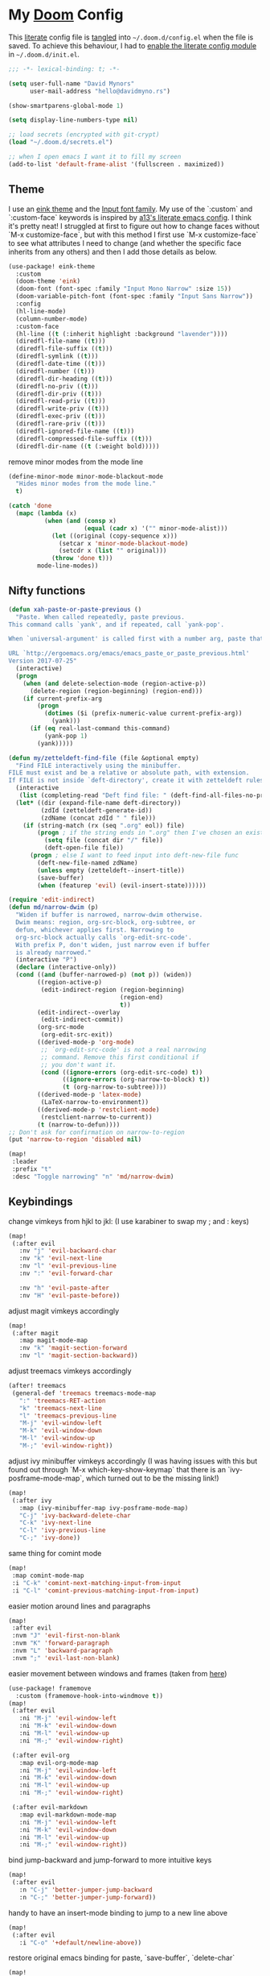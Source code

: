 * My [[https://github.com/hlissner/doom-emacs][Doom]] Config
This [[https://en.wikipedia.org/wiki/Literate_programming][literate]] config file is [[https://orgmode.org/manual/Extracting-source-code.html][tangled]] into =~/.doom.d/config.el= when the file is
saved. To achieve this behaviour, I had to [[https://github.com/idmyn/dotfiles/commit/42ea6a64575565c1e9c9807e359d80161ab8fb91][enable the literate config module]] in
=~/.doom.d/init.el=.

#+BEGIN_SRC emacs-lisp
;;; -*- lexical-binding: t; -*-

(setq user-full-name "David Mynors"
      user-mail-address "hello@davidmyno.rs")

(show-smartparens-global-mode 1)

(setq display-line-numbers-type nil)

;; load secrets (encrypted with git-crypt)
(load "~/.doom.d/secrets.el")

;; when I open emacs I want it to fill my screen
(add-to-list 'default-frame-alist '(fullscreen . maximized))
#+END_SRC

** Theme
I use an [[https://github.com/maio/eink-emacs][eink theme]] and the [[https://input.fontbureau.com][Input font family]]. My use of the `:custom` and
`:custom-face` keywords is inspired by [[https://github.com/a13/emacs.d][a13's literate emacs config]]. I think it's
pretty neat! I struggled at first to figure out how to change faces without `M-x
customize-face`, but with this method I first use `M-x customize-face` to see
what attributes I need to change (and whether the specific face inherits from
any others) and then I add those details as below.
#+BEGIN_SRC emacs-lisp
(use-package! eink-theme
  :custom
  (doom-theme 'eink)
  (doom-font (font-spec :family "Input Mono Narrow" :size 15))
  (doom-variable-pitch-font (font-spec :family "Input Sans Narrow"))
  :config
  (hl-line-mode)
  (column-number-mode)
  :custom-face
  (hl-line ((t (:inherit highlight :background "lavender"))))
  (diredfl-file-name ((t)))
  (diredfl-file-suffix ((t)))
  (diredfl-symlink ((t)))
  (diredfl-date-time ((t)))
  (diredfl-number ((t)))
  (diredfl-dir-heading ((t)))
  (diredfl-no-priv ((t)))
  (diredfl-dir-priv ((t)))
  (diredfl-read-priv ((t)))
  (diredfl-write-priv ((t)))
  (diredfl-exec-priv ((t)))
  (diredfl-rare-priv ((t)))
  (diredfl-ignored-file-name ((t)))
  (diredfl-compressed-file-suffix ((t)))
  (diredfl-dir-name ((t (:weight bold)))))
#+END_SRC
remove minor modes from the mode line
#+BEGIN_SRC emacs-lisp
(define-minor-mode minor-mode-blackout-mode
  "Hides minor modes from the mode line."
  t)

(catch 'done
  (mapc (lambda (x)
          (when (and (consp x)
                     (equal (cadr x) '("" minor-mode-alist)))
            (let ((original (copy-sequence x)))
              (setcar x 'minor-mode-blackout-mode)
              (setcdr x (list "" original)))
            (throw 'done t)))
        mode-line-modes))
#+END_SRC

** Nifty functions
#+BEGIN_SRC emacs-lisp
(defun xah-paste-or-paste-previous ()
  "Paste. When called repeatedly, paste previous.
This command calls `yank', and if repeated, call `yank-pop'.

When `universal-argument' is called first with a number arg, paste that many times.

URL `http://ergoemacs.org/emacs/emacs_paste_or_paste_previous.html'
Version 2017-07-25"
  (interactive)
  (progn
    (when (and delete-selection-mode (region-active-p))
      (delete-region (region-beginning) (region-end)))
    (if current-prefix-arg
        (progn
          (dotimes ($i (prefix-numeric-value current-prefix-arg))
            (yank)))
      (if (eq real-last-command this-command)
          (yank-pop 1)
        (yank)))))

(defun my/zetteldeft-find-file (file &optional empty)
  "Find FILE interactively using the minibuffer.
FILE must exist and be a relative or absolute path, with extension.
If FILE is not inside `deft-directory', create it with zetteldeft rules."
  (interactive
   (list (completing-read "Deft find file: " (deft-find-all-files-no-prefix))))
  (let* ((dir (expand-file-name deft-directory))
         (zdId (zetteldeft-generate-id))
         (zdName (concat zdId " " file)))
    (if (string-match (rx (seq ".org" eol)) file)
        (progn ; if the string ends in ".org" then I've chosen an existing file
          (setq file (concat dir "/" file))
          (deft-open-file file))
      (progn ; else I want to feed input into deft-new-file func
        (deft-new-file-named zdName)
        (unless empty (zetteldeft--insert-title))
        (save-buffer)
        (when (featurep 'evil) (evil-insert-state))))))

(require 'edit-indirect)
(defun md/narrow-dwim (p)
  "Widen if buffer is narrowed, narrow-dwim otherwise.
  Dwim means: region, org-src-block, org-subtree, or
  defun, whichever applies first. Narrowing to
  org-src-block actually calls `org-edit-src-code'.
  With prefix P, don't widen, just narrow even if buffer
  is already narrowed."
  (interactive "P")
  (declare (interactive-only))
  (cond ((and (buffer-narrowed-p) (not p)) (widen))
        ((region-active-p)
         (edit-indirect-region (region-beginning)
                               (region-end)
                               t))
        (edit-indirect--overlay
         (edit-indirect-commit))
        (org-src-mode
         (org-edit-src-exit))
        ((derived-mode-p 'org-mode)
         ;; `org-edit-src-code' is not a real narrowing
         ;; command. Remove this first conditional if
         ;; you don't want it.
         (cond ((ignore-errors (org-edit-src-code) t))
               ((ignore-errors (org-narrow-to-block) t))
               (t (org-narrow-to-subtree))))
        ((derived-mode-p 'latex-mode)
         (LaTeX-narrow-to-environment))
        ((derived-mode-p 'restclient-mode)
         (restclient-narrow-to-current))
        (t (narrow-to-defun))))
;; Don't ask for confirmation on narrow-to-region
(put 'narrow-to-region 'disabled nil)

(map!
 :leader
 :prefix "t"
 :desc "Toggle narrowing" "n" 'md/narrow-dwim)
#+END_SRC

** Keybindings
change vimkeys from hjkl to jkl: (I use karabiner to swap my ; and : keys)
#+BEGIN_SRC emacs-lisp
(map!
 (:after evil
   :nv "j" 'evil-backward-char
   :nv "k" 'evil-next-line
   :nv "l" 'evil-previous-line
   :nv ":" 'evil-forward-char

   :nv "h" 'evil-paste-after
   :nv "H" 'evil-paste-before))
#+END_SRC
adjust magit vimkeys accordingly
#+BEGIN_SRC emacs-lisp
(map!
 (:after magit
   :map magit-mode-map
   :nv "k" 'magit-section-forward
   :nv "l" 'magit-section-backward))
#+END_SRC
adjust treemacs vimkeys accordingly
#+BEGIN_SRC emacs-lisp
(after! treemacs
 (general-def 'treemacs treemacs-mode-map
   ":" 'treemacs-RET-action
   "k" 'treemacs-next-line
   "l" 'treemacs-previous-line
   "M-j" 'evil-window-left
   "M-k" 'evil-window-down
   "M-l" 'evil-window-up
   "M-;" 'evil-window-right))
#+END_SRC
adjust ivy minibuffer vimkeys accordingly (I was having issues with this but
found out through `M-x which-key-show-keymap` that there is an
`ivy-posframe-mode-map`, which turned out to be the missing link!)
#+BEGIN_SRC emacs-lisp
(map!
 (:after ivy
   :map (ivy-minibuffer-map ivy-posframe-mode-map)
   "C-j" 'ivy-backward-delete-char
   "C-k" 'ivy-next-line
   "C-l" 'ivy-previous-line
   "C-;" 'ivy-done))
#+END_SRC
same thing for comint mode
#+BEGIN_SRC emacs-lisp
(map!
 :map comint-mode-map
 :i "C-k" 'comint-next-matching-input-from-input
 :i "C-l" 'comint-previous-matching-input-from-input)
#+END_SRC
easier motion around lines and paragraphs
#+BEGIN_SRC emacs-lisp
(map!
 :after evil
 :nvm "J" 'evil-first-non-blank
 :nvm "K" 'forward-paragraph
 :nvm "L" 'backward-paragraph
 :nvm ";" 'evil-last-non-blank)
#+END_SRC
easier movement between windows and frames (taken from [[https://github.com/Brettm12345/doom-emacs-literate-config/blob/master/config.org#easy-window-navigation][here]])
#+BEGIN_SRC emacs-lisp
(use-package! framemove
  :custom (framemove-hook-into-windmove t))
(map!
 (:after evil
   :ni "M-j" 'evil-window-left
   :ni "M-k" 'evil-window-down
   :ni "M-l" 'evil-window-up
   :ni "M-;" 'evil-window-right)

 (:after evil-org
   :map evil-org-mode-map
   :ni "M-j" 'evil-window-left
   :ni "M-k" 'evil-window-down
   :ni "M-l" 'evil-window-up
   :ni "M-;" 'evil-window-right)

 (:after evil-markdown
   :map evil-markdown-mode-map
   :ni "M-j" 'evil-window-left
   :ni "M-k" 'evil-window-down
   :ni "M-l" 'evil-window-up
   :ni "M-;" 'evil-window-right))
#+END_SRC
bind jump-backward and jump-forward to more intuitive keys
#+BEGIN_SRC emacs-lisp
(map!
 (:after evil
   :n "C-j" 'better-jumper-jump-backward
   :n "C-;" 'better-jumper-jump-forward))
#+END_SRC
handy to have an insert-mode binding to jump to a new line above
#+BEGIN_SRC emacs-lisp
(map!
 (:after evil
   :i "C-o" '+default/newline-above))
#+END_SRC
restore original emacs binding for paste, `save-buffer`, `delete-char`
#+BEGIN_SRC emacs-lisp
(map!
 (:after evil
   :i "C-y" 'xah-paste-or-paste-previous
   :i "C-d" 'delete-char
   :i "C-x C-s" 'save-buffer)

 (:after evil-org
   :map evil-org-mode-map
   :i "C-d" 'delete-char))
#+END_SRC
only use text-scale-increase and text-scale-decrease to change font size (bound by default
to C-- and C-=)
#+BEGIN_SRC emacs-lisp
(map!
 "s--" 'text-scale-decrease
 "s-=" 'text-scale-increase)
#+END_SRC
fix "#" input on UK MacBook keyboard
#+BEGIN_SRC emacs-lisp
(cond
 ((string-equal system-type "darwin")
  (progn
    (map!
     "M-3" (lambda () (interactive) (insert "#")))
    )))
#+END_SRC

** Evil
tweak a couple of evil behaviours
#+BEGIN_SRC emacs-lisp
(after! evil
  (setq evil-insert-state-map (make-sparse-keymap)) ; emacs bindings in evil insert state
  (define-key evil-insert-state-map (kbd "<escape>") 'evil-normal-state)
  (setq evil-split-window-below t)
  (setq evil-vsplit-window-right t)
  (setq evil-insert-state-message nil)
  (setq +evil-want-o/O-to-continue-comments nil)
  (advice-remove #'newline-and-indent #'+default--newline-indent-and-continue-comments-a))
#+END_SRC
undo-tree bindings
#+BEGIN_SRC emacs-lisp
(map!
 :after undo-tree
 :map undo-tree-visualizer-mode-map
 :m "k" 'undo-tree-visualize-redo
 :m "l" 'undo-tree-visualize-undo
 :m ":" 'undo-tree-visualize-switch-branch-right
 :m "j" 'undo-tree-visualize-switch-branch-left)
#+END_SRC
evil-multiedit bindings
#+BEGIN_SRC emacs-lisp
(map!
 :after evil
 :n "C-k" 'evil-multiedit-match-symbol-and-next
 :n "C-l" 'evil-multiedit-match-symbol-and-prev)
#+END_SRC
** Search
*** Ivy
instruct ivy-posframe to appear right under cursor with no border
#+BEGIN_SRC emacs-lisp
(after! ivy
  (setq ivy-posframe-display-functions-alist '((t . ivy-posframe-display-at-point)))
  (setq ivy-posframe-border-width 0))
#+END_SRC
exceptions to the fuzzy search rule set in init.el
#+BEGIN_SRC emacs-lisp
(after! ivy
  (setq ivy-re-builders-alist
        '((counsel-imenu . ivy--regex-plus)
          (t . ivy--regex-fuzzy))))
#+END_SRC
*** Deadgrep
adjust the size of the deadgrep buffer, and give it a sensible keybinding
#+BEGIN_SRC emacs-lisp
(set-popup-rule! "^\\*deadgrep" :size 0.4)
(map!
   :leader
   :prefix "s"
   :desc "Search project" "p" 'deadgrep)
#+END_SRC
*** Dash
#+BEGIN_SRC emacs-lisp
(map! :n "D" 'dash-at-point)
#+END_SRC
** Company
I tend to find the company auto-complete popup quite intrusive, so I disable it
globally. I do occasionaly find it useful, though, so I have a toggle mapped to
"SPC t c".
#+BEGIN_SRC emacs-lisp
(global-company-mode -1)
(after! eshell
    (remove-hook 'eshell-mode-hook #'+eshell-init-company-h))

(setq company-idle-delay 0)

(map! :leader
        :prefix "t"
        :desc "Toggle company mode" "c" 'company-mode)
#+END_SRC
** Eldoc
I want to eldoc disabled in most modes
#+BEGIN_SRC emacs-lisp
(global-eldoc-mode -1)
(remove-hook 'org-mode-hook #'org-eldoc-load)
#+END_SRC
** Org
#+BEGIN_SRC emacs-lisp
(setq org-directory "~/Dropbox/org")
(setq org-imenu-depth 10)
#+END_SRC
*** Keybindings
#+BEGIN_SRC emacs-lisp
(map!
 :after evil-org
 :map evil-org-mode-map
 :ni "C-j" 'org-metaleft
 :ni "C-;" 'org-metaright)
#+END_SRC
*** Agenda
#+BEGIN_SRC emacs-lisp
(map!
 (:after evil-org-agenda
   :map evil-org-agenda-mode-map
   :m "k" 'org-agenda-next-line
   :m "l" 'org-agenda-previous-line))
#+END_SRC
** Eshell
*** Keybindings
adjust history navigation bindings to match my adjusted vimkeys, and add
bindings to move between windows
#+BEGIN_SRC emacs-lisp
(defun eshell-setup-keys() ; implementation inspired by evil-collection
  "Set up `evil' bindings for `eshell'."
  (map!
   :map eshell-mode-map
   :i "C-l" 'eshell-previous-matching-input-from-input
   :i "C-k" 'eshell-next-matching-input-from-input
   :i "C-;" 'eshell-send-input

   :ni "M-j" 'evil-window-left
   :ni "M-k" 'evil-window-down
   :ni "M-l" 'evil-window-up
   :ni "M-;" 'evil-window-right))
(add-hook 'eshell-first-time-mode-hook 'eshell-setup-keys)
#+END_SRC
*** Aliases
#+BEGIN_SRC emacs-lisp
(set-eshell-alias!
 "e" "find-file $1"
 "git" "hub $*"
 "doom" "~/.emacs.d/bin/doom $1")
#+END_SRC
*** eshell-z
[[https://github.com/xuchunyang/eshell-z][eshell-z]] is an emacs port of [[https://github.com/rupa/z][z]], which "keeps track of where you’ve been and how
many commands you invoke there, and provides a convenient way to jump to the
directories you actually use". I also have [[https://github.com/idmyn/dotfiles/blob/53fc9e60f8b9eeafce3fa36df88dfd3424d30198/shell/.zsh_plugins.txt#L1][it]] [[https://github.com/idmyn/dotfiles/blob/53fc9e60f8b9eeafce3fa36df88dfd3424d30198/shell/.zshrc#L10][installed]] in my zsh config (via
[[https://getantibody.github.io][antibody]]) and both installations share the same data file, which is pretty
sweet. I had it configured here but later found out that it's already [[https://github.com/hlissner/doom-emacs/blob/f3a75004e07b847c7d0efc8b38885297a081a828/modules/term/eshell/config.el#L172][included
in doom]] by default!
*** Other settings
tell CLI applications that it's ok to dump really long output into the buffer
#+BEGIN_SRC emacs-lisp
(setenv "PAGER" "cat")
#+END_SRC

** Deft
#+BEGIN_SRC emacs-lisp
;; (map! :leader
;;         :prefix "n"
;;         :desc "Open deft" "d" 'deft-find-file)
;; (after! deft
;;   (setq deft-directory "~/Dropbox/notes"
;;         deft-use-filter-string-for-filename t))
#+END_SRC
*** Zetteldeft
#+BEGIN_SRC emacs-lisp
(use-package! zetteldeft
  :custom
  (deft-directory "~/Dropbox/org/zettelkasten")
  :config
  (map!
   :leader
   :prefix "d"
   :desc "Create new note and open" "n" 'zetteldeft-new-file
   :desc "Create new note and insert link" "N" 'zetteldeft-new-file-and-link
   :desc "Pick a note and insert a link" "i" 'zetteldeft-find-file-id-insert
   :desc "Follow a link" "f" 'zetteldeft-follow-link
   :desc "Select and search a link’s ID" "l" 'zetteldeft-avy-link-search
   :desc "Select a tag and search for it" "t" 'zetteldeft-avy-tag-search
   :desc "Search for a note" "s" 'my/zetteldeft-find-file
   :desc "Search for thing at point" "S" 'zetteldeft-search-at-point
   :desc "Search for id of current file" "c" 'zetteldeft-search-current-id))
#+END_SRC

** Dired
#+BEGIN_SRC emacs-lisp
(map!
 :leader
 :prefix "f"
 :desc "Browse files" "d" 'dired-jump)

(after! dired
  (add-hook 'dired-mode-hook #'dired-show-readme-mode)

  (map!
   :map dired-mode-map
   :n "j" 'dired-up-directory
   :n "k" 'dired-next-line
   :n "l" 'dired-previous-line
   :n ":" 'dired-find-file

   :n "W" 'wdired-change-to-wdired-mode))
#+END_SRC

** Ebuku
set the path to my [[https://github.com/jarun/buku][buku]] bookmarks
#+BEGIN_SRC emacs-lisp
(setq ebuku-db-path "~/Dropbox/System/bookmarks.db")
#+END_SRC
** JavaScript (& Vue)
Use two spaces for indentation
#+BEGIN_SRC emacs-lisp
(after! js2-mode
  (setq js2-basic-offset 2))
#+END_SRC
configure flycheck to use eslint
#+BEGIN_SRC emacs-lisp
(after! flycheck
  (add-to-list 'flycheck-disabled-checkers 'javascript-jshint)
  (add-to-list 'flycheck-disabled-checkers 'javascript-standard)
  (add-to-list 'flycheck-disabled-checkers 'lsp-ui)
  (setq flycheck-javascript-eslint-executable "eslint_d"))
#+END_SRC
disable background colour in =mmm-mode= (enabled by =vue-mode=)
#+BEGIN_SRC emacs-lisp
(after! flycheck (flycheck-add-mode 'javascript-eslint 'vue-mode))
(add-hook 'vue-mode-hook #'lsp-vue-mmm-enable)
(add-hook 'mmm-mode-hook
          (lambda ()
            (set-face-background 'mmm-default-submode-face nil)))
#+END_SRC
** Web (& Svelte)
some web-mode config
#+BEGIN_SRC emacs-lisp
(setq css-indent-offset 2)
(add-hook 'css-mode-hook (lambda () (flycheck-mode -1)))

(use-package! web-mode
  :mode "\\.svelte\\'"
  :config (after! flycheck (flycheck-add-mode 'javascript-eslint 'web-mode))
  :custom
  (web-mode-enable-current-element-highlight t)
  (web-mode-markup-indent-offset 2)
  (web-mode-css-indent-offset 2)
  (web-mode-style-padding 0)
  (web-mode-code-indent-offset 2)
  (web-mode-script-padding 0))
#+END_SRC
browser-refresh
#+BEGIN_SRC emacs-lisp
(use-package! browser-refresh
  :bind ("s-r" . browser-refresh)
  :custom
  (browser-refresh-default-browser 'brave)
  (browser-refresh-save-buffer nil)
  (browser-refresh-activate nil))
#+END_SRC

** Markdown & Org
set the =grip-binary-path= for [[https://github.com/seagle0128/grip-mode][grip-mode]], fix some keybinds
#+BEGIN_SRC emacs-lisp
(setq grip-binary-path "/usr/local/bin/grip")

(map!
 (:after markdown-mode
   :map evil-markdown-mode-map
   :i "C-d" 'delete-char
   :ni "C-;" 'self-insert-command))
#+END_SRC
** Common Lisp
#+BEGIN_SRC emacs-lisp
(map!
 (:after sly
   :map sly-mrepl-mode-map
   :i "C-k" 'sly-mrepl-next-input-or-button
   :i "C-l" 'sly-mrepl-previous-input-or-button))
#+END_SRC
